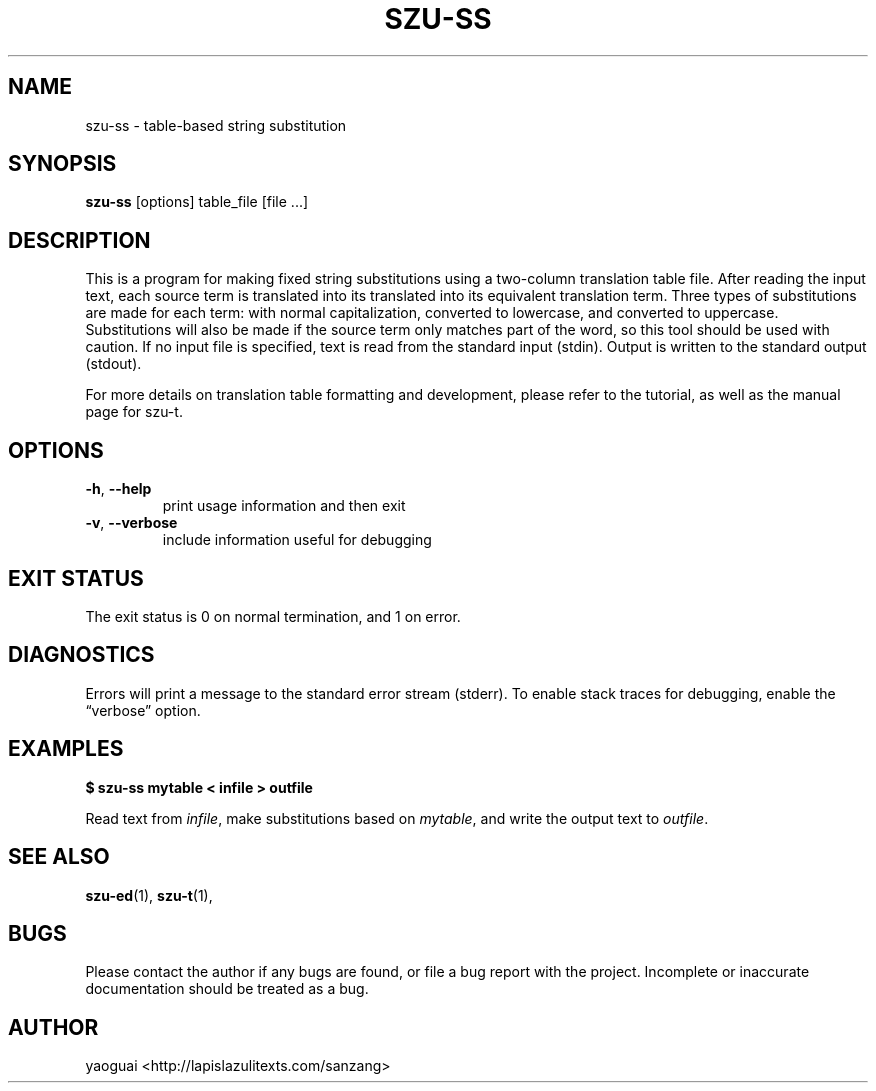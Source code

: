 .\" Copyright (c) 2014 the Sanzang Utils authors
.\"
.\" Permission is hereby granted, free of charge, to any person obtaining a
.\" copy of this software and associated documentation files (the "Software"),
.\" to deal in the Software without restriction, including without limitation
.\" the rights to use, copy, modify, merge, publish, distribute, sublicense,
.\" and/or sell copies of the Software, and to permit persons to whom the
.\" Software is furnished to do so, subject to the following conditions:
.\"
.\" The above copyright notice and this permission notice shall be included in
.\" all copies or substantial portions of the Software.
.\"
.\" THE SOFTWARE IS PROVIDED "AS IS", WITHOUT WARRANTY OF ANY KIND, EXPRESS OR
.\" IMPLIED, INCLUDING BUT NOT LIMITED TO THE WARRANTIES OF MERCHANTABILITY,
.\" FITNESS FOR A PARTICULAR PURPOSE AND NONINFRINGEMENT. IN NO EVENT SHALL THE
.\" AUTHORS OR COPYRIGHT HOLDERS BE LIABLE FOR ANY CLAIM, DAMAGES OR OTHER
.\" LIABILITY, WHETHER IN AN ACTION OF CONTRACT, TORT OR OTHERWISE, ARISING
.\" FROM, OUT OF OR IN CONNECTION WITH THE SOFTWARE OR THE USE OR OTHER
.\" DEALINGS IN THE SOFTWARE.
.\"
.TH SZU\-SS 1 2014 sanzang-utils "Sanzang Utilities"
.SH NAME
szu\-ss \- table-based string substitution
.SH SYNOPSIS
.B szu\-ss
[options] table_file [file ...]
.SH DESCRIPTION
This is a program for making fixed string substitutions using a two-column
translation table file. After reading the input text, each source term is
translated into its translated into its equivalent translation term. Three
types of substitutions are made for each term: with normal capitalization,
converted to lowercase, and converted to uppercase. Substitutions will also be
made if the source term only matches part of the word, so this tool should be
used with caution. If no input file is specified, text is read from the
standard input (stdin). Output is written to the standard output (stdout).
.PP
For more details on translation table formatting and development, please refer
to the tutorial, as well as the manual page for szu\-t.
.SH OPTIONS
.TP
\fB\-h\fR, \fB\-\-help\fR
print usage information and then exit
.TP
\fB\-v\fR, \fB\-\-verbose\fR
include information useful for debugging
.SH EXIT STATUS
The exit status is 0 on normal termination, and 1 on error.
.SH DIAGNOSTICS
Errors will print a message to the standard error stream (stderr). To enable
stack traces for debugging, enable the \*(lqverbose\*(rq option.
.SH EXAMPLES
.B $ szu\-ss mytable < infile > outfile
.PP
Read text from \fIinfile\fR, make substitutions based on \fImytable\fR, and
write the output text to \fIoutfile\fR.
.SH SEE ALSO
.BR szu\-ed (1),
.BR szu\-t (1),
.SH BUGS
Please contact the author if any bugs are found, or file a bug report with the
project. Incomplete or inaccurate documentation should be treated as a bug.
.SH AUTHOR
yaoguai <http://lapislazulitexts.com/sanzang>
